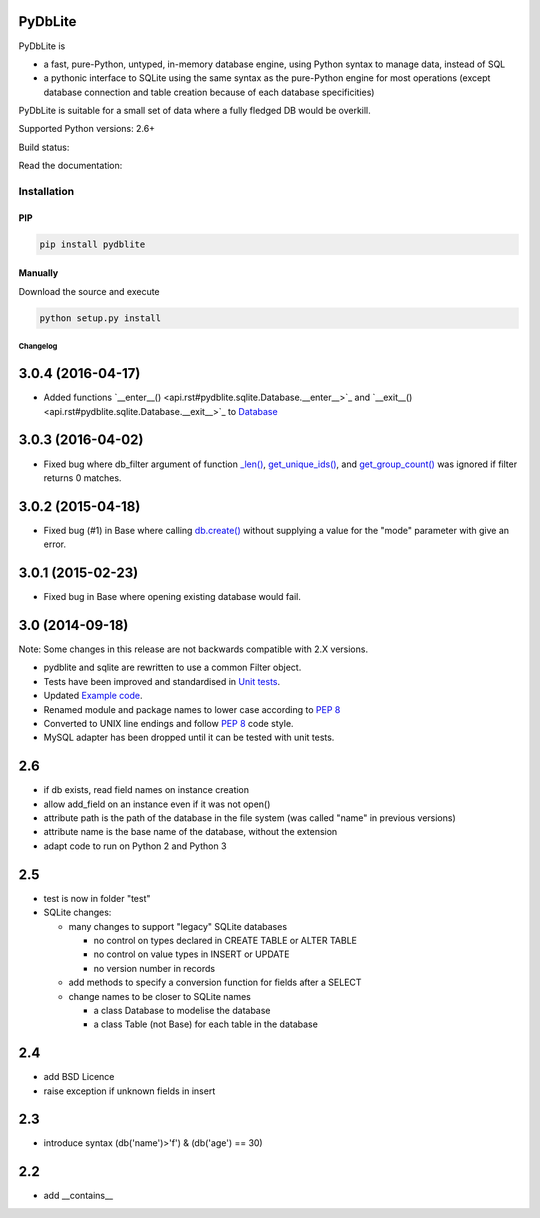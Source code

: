 .. |build-status| image:: https://api.travis-ci.org/bendikro/PyDbLite.svg?branch=master
    :target: https://travis-ci.org/bendikro/PyDbLite

.. |docs| image:: https://readthedocs.org/projects/pydblite/badge/?version=latest
    :target: https://pydblite.readthedocs.org
    :alt: Documentation Status

.. |pypi| image:: http://img.shields.io/pypi/v/pydblite.png
    :alt: PYPI Package
    :target: https://pypi.python.org/pypi/PyDbLite

PyDbLite
=============

PyDbLite is

* a fast, pure-Python, untyped, in-memory database engine, using
  Python syntax to manage data, instead of SQL
* a pythonic interface to SQLite using the same syntax as the
  pure-Python engine for most operations (except database connection
  and table creation because of each database specificities)

PyDbLite is suitable for a small set of data where a fully fledged DB would be overkill.

Supported Python versions: 2.6+

Build status: |build-status|

Read the documentation: |docs|

Installation
---------------

PIP
~~~~~~~~~

.. code-block:: bash

    pip install pydblite

Manually
~~~~~~~~~

Download the source and execute

.. code-block:: bash

    python setup.py install


Changelog
*********


3.0.4 (2016-04-17)
==================

* Added functions `__enter__()
  <api.rst#pydblite.sqlite.Database.__enter__>`_ and `__exit__()
  <api.rst#pydblite.sqlite.Database.__exit__>`_ to `Database
  <api.rst#pydblite.sqlite.Database>`_


3.0.3 (2016-04-02)
==================

* Fixed bug where db_filter argument of function `_len()
  <api.rst#pydblite.sqlite.Table._len>`_, `get_unique_ids()
  <api.rst#pydblite.sqlite.Table.get_unique_ids>`_, and
  `get_group_count() <api.rst#pydblite.sqlite.Table.get_group_count>`_
  was ignored if filter returns 0 matches.


3.0.2 (2015-04-18)
==================

* Fixed bug (#1) in Base where calling `db.create()
  <api.rst#pydblite.pydblite._Base.create>`_ without supplying a value
  for the "mode" parameter with give an error.


3.0.1 (2015-02-23)
==================

* Fixed bug in Base where opening existing database would fail.


3.0 (2014-09-18)
================

Note: Some changes in this release are not backwards compatible with
2.X versions.

* pydblite and sqlite are rewritten to use a common Filter object.

* Tests have been improved and standardised in `Unit tests
  <http://pydblite.readthedocs.org/en/latest/unittests.html>`_.

* Updated `Example code
  <http://pydblite.readthedocs.org/en/latest/examples.html>`_.

* Renamed module and package names to lower case according to `PEP 8
  <https://www.python.org/dev/peps/pep-0008>`_

* Converted to UNIX line endings and follow `PEP 8
  <https://www.python.org/dev/peps/pep-0008>`_ code style.

* MySQL adapter has been dropped until it can be tested with unit
  tests.


2.6
===

* if db exists, read field names on instance creation

* allow add_field on an instance even if it was not open()

* attribute path is the path of the database in the file system (was
  called "name" in previous versions)

* attribute name is the base name of the database, without the
  extension

* adapt code to run on Python 2 and Python 3


2.5
===

* test is now in folder "test"

* SQLite changes:

  * many changes to support "legacy" SQLite databases

    * no control on types declared in CREATE TABLE or ALTER TABLE

    * no control on value types in INSERT or UPDATE

    * no version number in records

  * add methods to specify a conversion function for fields after a
    SELECT

  * change names to be closer to SQLite names

    * a class Database to modelise the database

    * a class Table (not Base) for each table in the database


2.4
===

* add BSD Licence

* raise exception if unknown fields in insert


2.3
===

* introduce syntax (db('name')>'f') & (db('age') == 30)


2.2
===

* add __contains__
